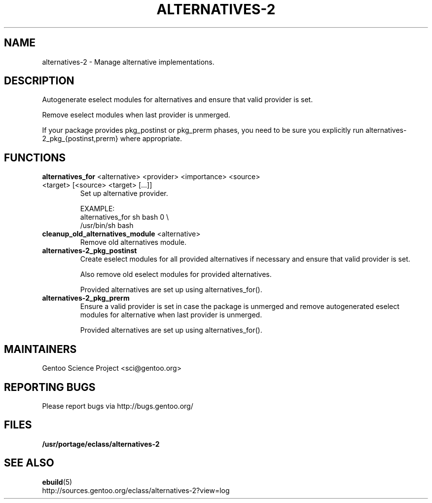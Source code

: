 .\" -*- coding: utf-8 -*-
.\" ### DO NOT EDIT THIS FILE
.\" ### This man page is autogenerated by eclass-to-manpage.awk
.\" ### based on comments found in alternatives-2
.\"
.\" See eclass-to-manpage.awk for documentation on how to get
.\" your eclass nicely documented as well.
.\"
.TH "ALTERNATIVES-2" 5 "May 2015" "Portage" "portage"
.SH "NAME"
alternatives-2 \- Manage alternative implementations.
.SH "DESCRIPTION"
Autogenerate eselect modules for alternatives and ensure that valid provider
is set.

Remove eselect modules when last provider is unmerged.

If your package provides pkg_postinst or pkg_prerm phases, you need to be
sure you explicitly run alternatives-2_pkg_{postinst,prerm} where appropriate.
.SH "FUNCTIONS"
.TP
\fBalternatives_for\fR <alternative> <provider> <importance> <source> <target> [<source> <target> [...]]
Set up alternative provider.

EXAMPLE:
.nf
alternatives_for sh bash 0 \\
    /usr/bin/sh bash
.fi
.TP
\fBcleanup_old_alternatives_module\fR <alternative>
Remove old alternatives module.
.TP
\fBalternatives-2_pkg_postinst\fR 
Create eselect modules for all provided alternatives if necessary and ensure
that valid provider is set.

Also remove old eselect modules for provided alternatives.

Provided alternatives are set up using alternatives_for().
.TP
\fBalternatives-2_pkg_prerm\fR 
Ensure a valid provider is set in case the package is unmerged and
remove autogenerated eselect modules for alternative when last
provider is unmerged.

Provided alternatives are set up using alternatives_for().
.SH "MAINTAINERS"
.nf
Gentoo Science Project <sci@gentoo.org>
.fi
.SH "REPORTING BUGS"
Please report bugs via http://bugs.gentoo.org/
.SH "FILES"
.BR /usr/portage/eclass/alternatives-2
.SH "SEE ALSO"
.BR ebuild (5)
.nf
http://sources.gentoo.org/eclass/alternatives-2?view=log
.fi
